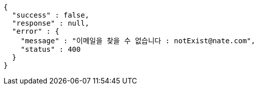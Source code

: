 [source,options="nowrap"]
----
{
  "success" : false,
  "response" : null,
  "error" : {
    "message" : "이메일을 찾을 수 없습니다 : notExist@nate.com",
    "status" : 400
  }
}
----